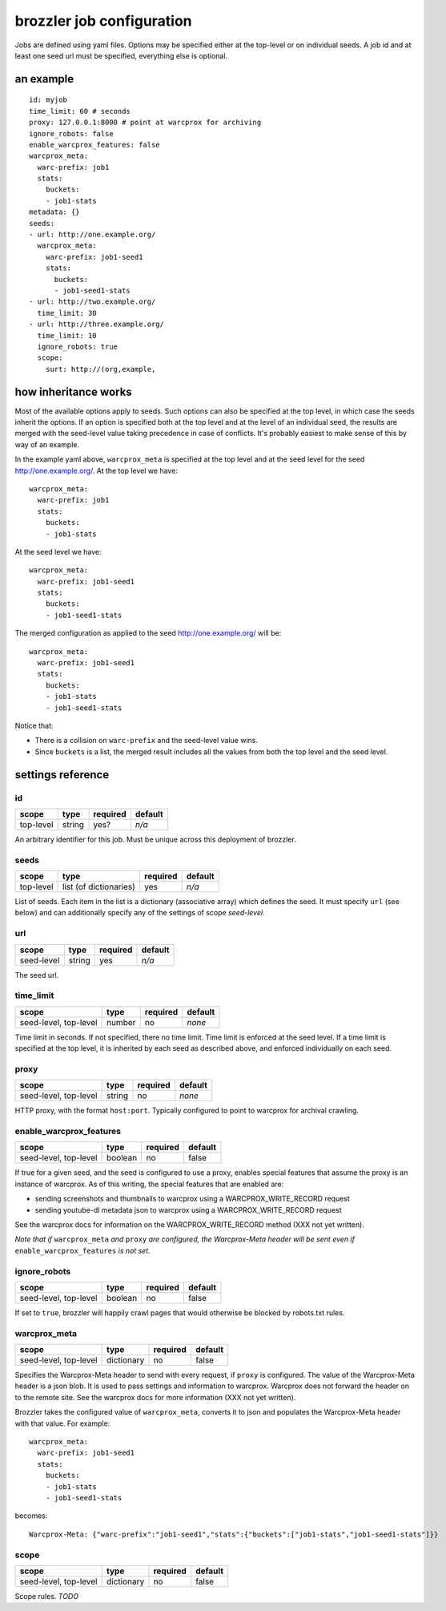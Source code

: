 brozzler job configuration
**************************

Jobs are defined using yaml files. Options may be specified either at the
top-level or on individual seeds. A job id and at least one seed url
must be specified, everything else is optional.

an example
==========

::

    id: myjob
    time_limit: 60 # seconds
    proxy: 127.0.0.1:8000 # point at warcprox for archiving
    ignore_robots: false
    enable_warcprox_features: false
    warcprox_meta:
      warc-prefix: job1
      stats:
        buckets:
        - job1-stats
    metadata: {}
    seeds:
    - url: http://one.example.org/
      warcprox_meta:
        warc-prefix: job1-seed1
        stats:
          buckets:
          - job1-seed1-stats
    - url: http://two.example.org/
      time_limit: 30
    - url: http://three.example.org/
      time_limit: 10
      ignore_robots: true
      scope:
        surt: http://(org,example,

how inheritance works
=====================

Most of the available options apply to seeds. Such options can also be
specified at the top level, in which case the seeds inherit the options. If
an option is specified both at the top level and at the level of an individual
seed, the results are merged with the seed-level value taking precedence in
case of conflicts. It's probably easiest to make sense of this by way of an
example.

In the example yaml above, ``warcprox_meta`` is specified at the top level and
at the seed level for the seed http://one.example.org/. At the top level we
have::

  warcprox_meta:
    warc-prefix: job1
    stats:
      buckets:
      - job1-stats

At the seed level we have::

    warcprox_meta:
      warc-prefix: job1-seed1
      stats:
        buckets:
        - job1-seed1-stats

The merged configuration as applied to the seed http://one.example.org/ will
be::

    warcprox_meta:
      warc-prefix: job1-seed1
      stats:
        buckets:
        - job1-stats
        - job1-seed1-stats

Notice that:

- There is a collision on ``warc-prefix`` and the seed-level value wins.
- Since ``buckets`` is a list, the merged result includes all the values from
  both the top level and the seed level.

settings reference
==================

id
--
+-----------+--------+----------+---------+
| scope     | type   | required | default |
+===========+========+==========+=========+
| top-level | string | yes?     | *n/a*   |
+-----------+--------+----------+---------+
An arbitrary identifier for this job. Must be unique across this deployment of
brozzler.

seeds
-----
+-----------+------------------------+----------+---------+
| scope     | type                   | required | default |
+===========+========================+==========+=========+
| top-level | list (of dictionaries) | yes      | *n/a*   |
+-----------+------------------------+----------+---------+
List of seeds. Each item in the list is a dictionary (associative array) which
defines the seed. It must specify ``url`` (see below) and can additionally
specify any of the settings of scope *seed-level*.

url
---
+------------+--------+----------+---------+
| scope      | type   | required | default |
+============+========+==========+=========+
| seed-level | string | yes      | *n/a*   |
+------------+--------+----------+---------+
The seed url.

time_limit
----------
+-----------------------+--------+----------+---------+
| scope                 | type   | required | default |
+=======================+========+==========+=========+
| seed-level, top-level | number | no       | *none*  |
+-----------------------+--------+----------+---------+
Time limit in seconds. If not specified, there no time limit. Time limit is
enforced at the seed level. If a time limit is specified at the top level, it
is inherited by each seed as described above, and enforced individually on each
seed.

proxy
-----
+-----------------------+--------+----------+---------+
| scope                 | type   | required | default |
+=======================+========+==========+=========+
| seed-level, top-level | string | no       | *none*  |
+-----------------------+--------+----------+---------+
HTTP proxy, with the format ``host:port``. Typically configured to point to
warcprox for archival crawling.

enable_warcprox_features
------------------------
+-----------------------+---------+----------+---------+
| scope                 | type    | required | default |
+=======================+=========+==========+=========+
| seed-level, top-level | boolean | no       | false   |
+-----------------------+---------+----------+---------+
If true for a given seed, and the seed is configured to use a proxy, enables
special features that assume the proxy is an instance of warcprox. As of this
writing, the special features that are enabled are:

- sending screenshots and thumbnails to warcprox using a WARCPROX_WRITE_RECORD
  request
- sending youtube-dl metadata json to warcprox using a WARCPROX_WRITE_RECORD
  request

See the warcprox docs for information on the WARCPROX_WRITE_RECORD method (XXX
not yet written).

*Note that if* ``warcprox_meta`` *and* ``proxy`` *are configured, the
Warcprox-Meta header will be sent even if* ``enable_warcprox_features`` *is not
set.*

ignore_robots
-------------
+-----------------------+---------+----------+---------+
| scope                 | type    | required | default |
+=======================+=========+==========+=========+
| seed-level, top-level | boolean | no       | false   |
+-----------------------+---------+----------+---------+
If set to ``true``, brozzler will happily crawl pages that would otherwise be
blocked by robots.txt rules.

warcprox_meta
-------------
+-----------------------+------------+----------+---------+
| scope                 | type       | required | default |
+=======================+============+==========+=========+
| seed-level, top-level | dictionary | no       | false   |
+-----------------------+------------+----------+---------+
Specifies the Warcprox-Meta header to send with every request, if ``proxy`` is
configured. The value of the Warcprox-Meta header is a json blob. It is used to
pass settings and information to warcprox. Warcprox does not forward the header
on to the remote site. See the warcprox docs for more information (XXX not yet
written).

Brozzler takes the configured value of ``warcprox_meta``, converts it to
json and populates the Warcprox-Meta header with that value. For example::

    warcprox_meta:
      warc-prefix: job1-seed1
      stats:
        buckets:
        - job1-stats
        - job1-seed1-stats

becomes::

    Warcprox-Meta: {"warc-prefix":"job1-seed1","stats":{"buckets":["job1-stats","job1-seed1-stats"]}}

scope
-----
+-----------------------+------------+----------+---------+
| scope                 | type       | required | default |
+=======================+============+==========+=========+
| seed-level, top-level | dictionary | no       | false   |
+-----------------------+------------+----------+---------+
Scope rules. *TODO*
